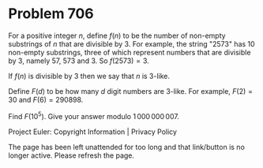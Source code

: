 *   Problem 706

   For a positive integer $n$, define $f(n)$ to be the number of non-empty
   substrings of $n$ that are divisible by 3. For example, the string "2573"
   has 10 non-empty substrings, three of which represent numbers that are
   divisible by 3, namely 57, 573 and 3. So $f(2573) = 3$.

   If $f(n)$ is divisible by 3 then we say that $n$ is 3-like.

   Define $F(d)$ to be how many $d$ digit numbers are 3-like. For example,
   $F(2) = 30$ and $F(6) = 290898$.

   Find $F(10^5)$. Give your answer modulo $1\,000\,000\,007$.

   Project Euler: Copyright Information | Privacy Policy

   The page has been left unattended for too long and that link/button is no
   longer active. Please refresh the page.
